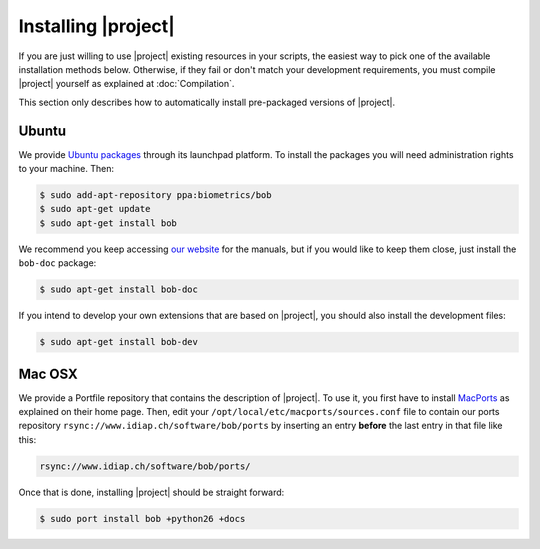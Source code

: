 .. vim: set fileencoding=utf-8 :
.. Andre Anjos <andre.anjos@idiap.ch>
.. Wed Jan 11 14:43:35 2012 +0100
.. 
.. Copyright (C) 2011-2012 Idiap Research Institute, Martigny, Switzerland
.. 
.. This program is free software: you can redistribute it and/or modify
.. it under the terms of the GNU General Public License as published by
.. the Free Software Foundation, version 3 of the License.
.. 
.. This program is distributed in the hope that it will be useful,
.. but WITHOUT ANY WARRANTY; without even the implied warranty of
.. MERCHANTABILITY or FITNESS FOR A PARTICULAR PURPOSE.  See the
.. GNU General Public License for more details.
.. 
.. You should have received a copy of the GNU General Public License
.. along with this program.  If not, see <http://www.gnu.org/licenses/>.

.. _section-installation:

======================
 Installing |project|
======================

If you are just willing to use |project| existing resources in your scripts,
the easiest way to pick one of the available installation methods below.
Otherwise, if they fail or don't match your development requirements, you must
compile |project| yourself as explained at :doc:`Compilation`.

This section only describes how to automatically install pre-packaged versions
of |project|.

Ubuntu
------

We provide `Ubuntu packages`_ through its launchpad platform. To install the
packages you will need administration rights to your machine. Then:

.. code-block:: sh

  $ sudo add-apt-repository ppa:biometrics/bob
  $ sudo apt-get update
  $ sudo apt-get install bob

We recommend you keep accessing `our website`_ for the manuals, but if you
would like to keep them close, just install the ``bob-doc`` package:

.. code-block:: sh

  $ sudo apt-get install bob-doc

If you intend to develop your own extensions that are based on |project|, you
should also install the development files:

.. code-block:: sh

  $ sudo apt-get install bob-dev

Mac OSX
-------

We provide a Portfile repository that contains the description of |project|. To
use it, you first have to install `MacPorts`_ as explained on their home page.
Then, edit your ``/opt/local/etc/macports/sources.conf`` file to contain our
ports repository ``rsync://www.idiap.ch/software/bob/ports`` by inserting an
entry **before** the last entry in that file like this:

.. code-block:: sh

  rsync://www.idiap.ch/software/bob/ports/

Once that is done, installing |project| should be straight forward:

.. code-block:: sh

  $ sudo port install bob +python26 +docs

.. Place here references to all citations in lower case

.. _ubuntu packages: https://launchpad.net/~biometrics/+archive/bob
.. _macports: http://www.macports.org/install.php
.. _our website: http://idiap.github.com/bob/
